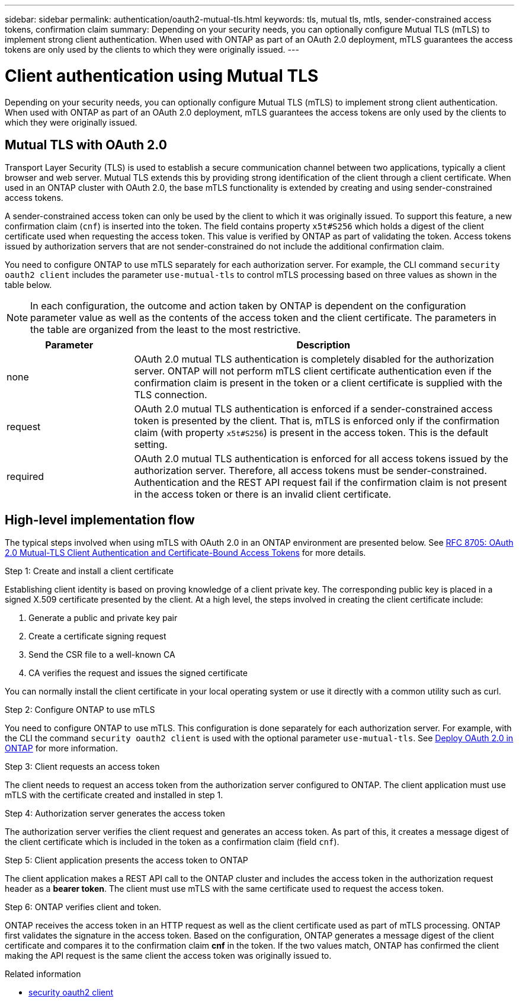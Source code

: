 ---
sidebar: sidebar
permalink: authentication/oauth2-mutual-tls.html
keywords: tls, mutual tls, mtls, sender-constrained access tokens, confirmation claim
summary: Depending on your security needs, you can optionally configure Mutual TLS (mTLS) to implement strong client authentication. When used with ONTAP as part of an OAuth 2.0 deployment, mTLS guarantees the access tokens are only used by the clients to which they were originally issued.
---

= Client authentication using Mutual TLS
:hardbreaks:
:nofooter:
:icons: font
:linkattrs:
:imagesdir: ../media/

[.lead]
Depending on your security needs, you can optionally configure Mutual TLS (mTLS) to implement strong client authentication. When used with ONTAP as part of an OAuth 2.0 deployment, mTLS guarantees the access tokens are only used by the clients to which they were originally issued.

== Mutual TLS with OAuth 2.0

Transport Layer Security (TLS) is used to establish a secure communication channel between two applications, typically a client browser and web server. Mutual TLS extends this by providing strong identification of the client through a client certificate. When used in an ONTAP cluster with OAuth 2.0, the base mTLS functionality is extended by creating and using sender-constrained access tokens.

A sender-constrained access token can only be used by the client to which it was originally issued. To support this feature, a new confirmation claim (`cnf`) is inserted into the token. The field contains property `x5t#S256` which holds a digest of the client certificate used when requesting the access token. This value is verified by ONTAP as part of validating the token. Access tokens issued by authorization servers that are not sender-constrained do not include the additional confirmation claim.

You need to configure ONTAP to use mTLS separately for each authorization server. For example, the CLI command `security oauth2 client` includes the parameter `use-mutual-tls` to control mTLS processing based on three values as shown in the table below.

[NOTE]
In each configuration, the outcome and action taken by ONTAP is dependent on the configuration parameter value as well as the contents of the access token and the client certificate. The parameters in the table are organized from the least to the most restrictive.

[cols="25,75"*,options="header"]
|===
|Parameter
|Description
|none
|OAuth 2.0 mutual TLS authentication is completely disabled for the authorization server. ONTAP will not perform mTLS client certificate authentication even if the confirmation claim is present in the token or a client certificate is supplied with the TLS connection.
|request
|OAuth 2.0 mutual TLS authentication is enforced if a sender-constrained access token is presented by the client. That is, mTLS is enforced only if the confirmation claim (with property `x5t#S256`) is present in the access token. This is the default setting.
|required
|OAuth 2.0 mutual TLS authentication is enforced for all access tokens issued by the authorization server. Therefore, all access tokens must be sender-constrained. Authentication and the REST API request fail if the confirmation claim is not present in the access token or there is an invalid client certificate.
|===

== High-level implementation flow

The typical steps involved when using mTLS with OAuth 2.0 in an ONTAP environment are presented below. See https://www.rfc-editor.org/info/rfc8705[RFC 8705: OAuth 2.0 Mutual-TLS Client Authentication and Certificate-Bound Access Tokens^] for more details.

.Step 1: Create and install a client certificate

Establishing client identity is based on proving knowledge of a client private key. The corresponding public key is placed in a signed X.509 certificate presented by the client. At a high level, the steps involved in creating the client certificate include:

. Generate a public and private key pair
. Create a certificate signing request
. Send the CSR file to a well-known CA
. CA verifies the request and issues the signed certificate

You can normally install the client certificate in your local operating system or use it directly with a common utility such as curl.

.Step 2: Configure ONTAP to use mTLS

You need to configure ONTAP to use mTLS. This configuration is done separately for each authorization server. For example, with the CLI the command `security oauth2 client` is used with the optional parameter `use-mutual-tls`. See link:../authentication/oauth2-deploy-ontap.html[Deploy OAuth 2.0 in ONTAP] for more information.

.Step 3: Client requests an access token

The client needs to request an access token from the authorization server configured to ONTAP. The client application must use mTLS with the certificate created and installed in step 1.

.Step 4: Authorization server generates the access token

The authorization server verifies the client request and generates an access token. As part of this, it creates a message digest of the client certificate which is included in the token as a confirmation claim (field `cnf`).

.Step 5: Client application presents the access token to ONTAP

The client application makes a REST API call to the ONTAP cluster and includes the access token in the authorization request header as a *bearer token*. The client must use mTLS with the same certificate used to request the access token.

.Step 6: ONTAP verifies client and token.

ONTAP receives the access token in an HTTP request as well as the client certificate used as part of mTLS processing. ONTAP first validates the signature in the access token. Based on the configuration, ONTAP generates a message digest of the client certificate and compares it to the confirmation claim *cnf* in the token. If the two values match, ONTAP has confirmed the client making the API request is the same client the access token was originally issued to.

.Related information
* link:https://docs.netapp.com/us-en/ontap-cli/search.html?q=security+oauth2+client[security oauth2 client^]


// 2025 June 27, ONTAPDOC-2960